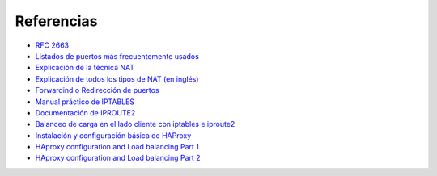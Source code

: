 Referencias
========================

- `RFC 2663 <http://www.rfc-es.org/rfc/rfc2663-es.txt>`_   
- `Listados de puertos más frecuentemente usados <http://www.puertosabiertos.com/es/lista-de-puertos.htm>`_ 
- `Explicación de la técnica NAT <http://sysandnet.blogspot.com.es/2010/04/algo-de-nat.html>`_ 
- `Explicación de todos los tipos de NAT (en inglés) <http://www.ciscozine.com/2013/02/16/nat-and-pat-a-complete-explanation/>`_ 
- `Forwardind o Redirección de puertos <http://portforward.com Port>`_ 
- `Manual práctico de IPTABLES <http://www.pello.info/filez/firewall/iptables.html>`_ 
- `Documentación de IPROUTE2 <http://www.policyrouting.org/iproute2.doc.html>`_ 
- `Balanceo de carga en el lado cliente con iptables e iproute2 <http://www.sysresccd.org/Sysresccd-Networking-EN-Iptables-and-netfilter-load-balancing-using-connmark>`_
- `Instalación y configuración básica de HAProxy <http://www.maestrosdelweb.com/balance-de-carga-haproxy/>`_ 
- `HAproxy configuration and Load balancing Part 1 <https://www.youtube.com/watch?v=L6U0PcESQ4Y>`_ 
- `HAproxy configuration and Load balancing Part 2 <https://www.youtube.com/watch?v=mIOw4a34LCk>`_ 